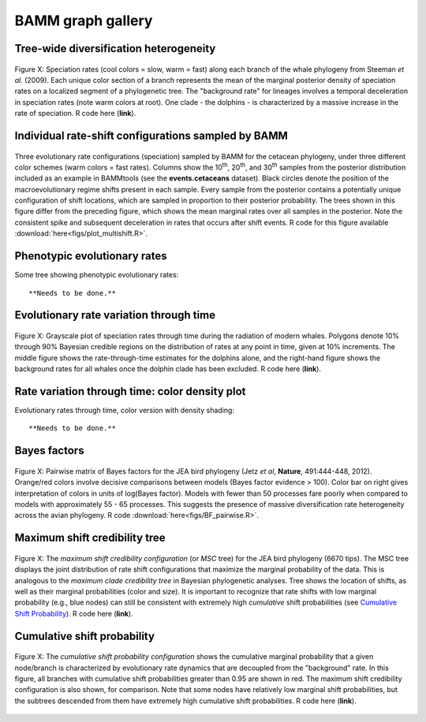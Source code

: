 BAMM graph gallery
============


Tree-wide diversification heterogeneity
-----------------------
.. _dtpolar: 
.. figure:: figs/xPolarRates_whales.png
   :width: 400
   :align: center

   Figure X: Speciation rates (cool colors = slow, warm = fast) along each branch of the whale phylogeny from Steeman *et al.* (2009). Each unique color section of a branch represents the mean of the marginal posterior density of speciation rates on a localized segment of a phylogenetic tree. The "background rate" for lineages involves a temporal deceleration in speciation rates (note warm colors at root). One clade - the dolphins - is characterized by a massive increase in the rate of speciation. R code here (**link**).

Individual rate-shift configurations sampled by BAMM
-----------------------
.. _dtmulti: 
.. figure:: figs/xMultipleShifts.png
   :width: 500
   :align: center

Three evolutionary rate configurations (speciation) sampled by BAMM for the cetacean phylogeny, under three different color schemes (warm colors = fast rates). Columns show the 10\ :sup:`th`, 20\ :sup:`th`, and 30\ :sup:`th` samples from the posterior distribution included as an example in BAMMtools (see the **events.cetaceans** dataset). Black circles denote the position of the macroevolutionary regime shifts present in each sample. Every sample from the posterior contains a potentially unique configuration of shift locations, which are sampled in proportion to their posterior probability. The trees shown in this figure differ from the preceding figure, which shows the mean marginal rates over all samples in the posterior. Note the consistent spike and subsequent deceleration in rates that occurs after shift events. R code for this figure available :download:`here<figs/plot_multishift.R>`.


Phenotypic evolutionary rates
-----------------------

Some tree showing phenotypic evolutionary rates::

	**Needs to be done.** 



Evolutionary rate variation through time 
-----------------------
.. _rttwhale: 
.. figure:: figs/xGrayscaleWhalerates.png
   :width: 700
   :align: center

   Figure X: Grayscale plot of speciation rates through time during the radiation of modern whales. Polygons denote 10% through 90% Bayesian credible regions on the distribution of rates at any point in time, given at 10% increments. The middle figure shows the rate-through-time estimates for the dolphins alone, and the right-hand figure shows the background rates for all whales once the dolphin clade has been excluded. R code here (**link**).


Rate variation through time: color density plot
-----------------------

Evolutionary rates through time, color version with density shading::

	**Needs to be done.** 

Bayes factors
----------------

.. _pwbffig: 
.. figure:: figs/xBayesFactorsJetzPW.png
   :width: 640
   :align: center

   Figure X: Pairwise matrix of Bayes factors for the JEA bird phylogeny (Jetz *et al*, **Nature**, 491:444-448, 2012). Orange/red colors involve decisive comparisons between models (Bayes factor evidence > 100). Color bar on right gives interpretation of colors in units of log(Bayes factor). Models with fewer than 50 processes fare poorly when compared to models with approximately 55 - 65 processes. This suggests the presence of massive diversification rate heterogeneity across the avian phylogeny. R code :download:`here<figs/BF_pairwise.R>`.
 
Maximum shift credibility tree
-----------------------

.. _maxcredibility: 
.. figure:: figs/xMaxCredShiftTree.png
   :width: 700
   :align: center
   
   Figure X: The *maximum shift credibility configuration* (or *MSC* tree) for the JEA bird phylogeny (6670 tips). The MSC tree displays the joint distribution of rate shift configurations that maximize the marginal probability of the data. This is analogous to the *maximum clade credibility tree* in Bayesian phylogenetic analyses. Tree shows the location of shifts, as well as their marginal probabilities (color and size). It is important to recognize that rate shifts with low marginal probability (e.g., blue nodes) can still be consistent with extremely high *cumulative* shift probabilities (see `Cumulative Shift Probability`_). R code here (**link**).
      
      
Cumulative shift probability
-----------------------------
.. _cst: 
.. figure:: figs/xCumShiftTree.png
   :width: 700
   :align: center
   
   Figure X: The *cumulative shift probability configuration* shows the cumulative marginal probability that a given node/branch is characterized by evolutionary rate dynamics that are decoupled from the "background" rate. In this figure, all branches with cumulative shift probabilities greater than 0.95 are shown in red. The maximum shift credibility configuration is also shown, for comparison. Note that some nodes have relatively low marginal shift probabilities, but the subtrees descended from them have extremely high cumulative shift probabilities. R code here (**link**).

